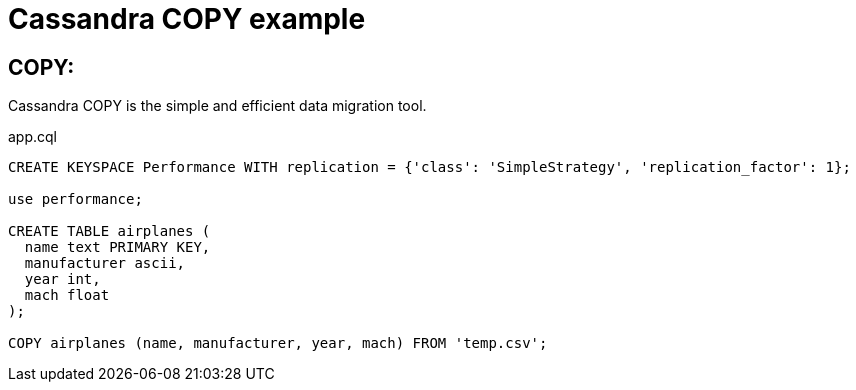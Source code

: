 = Cassandra COPY example
:hp-tags: Cassandra
:hp-alt-title: Sub

== COPY: 

Cassandra COPY is the simple and efficient data migration tool. 



[source,sql]
.app.cql
----
CREATE KEYSPACE Performance WITH replication = {'class': 'SimpleStrategy', 'replication_factor': 1};

use performance;

CREATE TABLE airplanes (
  name text PRIMARY KEY,
  manufacturer ascii,
  year int,
  mach float
);

COPY airplanes (name, manufacturer, year, mach) FROM 'temp.csv';
